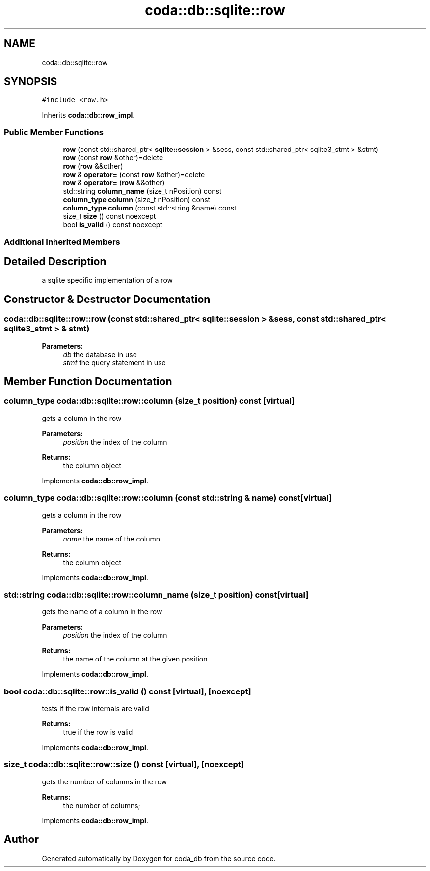 .TH "coda::db::sqlite::row" 3 "Mon Apr 23 2018" "coda_db" \" -*- nroff -*-
.ad l
.nh
.SH NAME
coda::db::sqlite::row
.SH SYNOPSIS
.br
.PP
.PP
\fC#include <row\&.h>\fP
.PP
Inherits \fBcoda::db::row_impl\fP\&.
.SS "Public Member Functions"

.in +1c
.ti -1c
.RI "\fBrow\fP (const std::shared_ptr< \fBsqlite::session\fP > &sess, const std::shared_ptr< sqlite3_stmt > &stmt)"
.br
.ti -1c
.RI "\fBrow\fP (const \fBrow\fP &other)=delete"
.br
.ti -1c
.RI "\fBrow\fP (\fBrow\fP &&other)"
.br
.ti -1c
.RI "\fBrow\fP & \fBoperator=\fP (const \fBrow\fP &other)=delete"
.br
.ti -1c
.RI "\fBrow\fP & \fBoperator=\fP (\fBrow\fP &&other)"
.br
.ti -1c
.RI "std::string \fBcolumn_name\fP (size_t nPosition) const"
.br
.ti -1c
.RI "\fBcolumn_type\fP \fBcolumn\fP (size_t nPosition) const"
.br
.ti -1c
.RI "\fBcolumn_type\fP \fBcolumn\fP (const std::string &name) const"
.br
.ti -1c
.RI "size_t \fBsize\fP () const noexcept"
.br
.ti -1c
.RI "bool \fBis_valid\fP () const noexcept"
.br
.in -1c
.SS "Additional Inherited Members"
.SH "Detailed Description"
.PP 
a sqlite specific implementation of a row 
.SH "Constructor & Destructor Documentation"
.PP 
.SS "coda::db::sqlite::row::row (const std::shared_ptr< \fBsqlite::session\fP > & sess, const std::shared_ptr< sqlite3_stmt > & stmt)"

.PP
\fBParameters:\fP
.RS 4
\fIdb\fP the database in use 
.br
\fIstmt\fP the query statement in use 
.RE
.PP

.SH "Member Function Documentation"
.PP 
.SS "\fBcolumn_type\fP coda::db::sqlite::row::column (size_t position) const\fC [virtual]\fP"
gets a column in the row 
.PP
\fBParameters:\fP
.RS 4
\fIposition\fP the index of the column 
.RE
.PP
\fBReturns:\fP
.RS 4
the column object 
.RE
.PP

.PP
Implements \fBcoda::db::row_impl\fP\&.
.SS "\fBcolumn_type\fP coda::db::sqlite::row::column (const std::string & name) const\fC [virtual]\fP"
gets a column in the row 
.PP
\fBParameters:\fP
.RS 4
\fIname\fP the name of the column 
.RE
.PP
\fBReturns:\fP
.RS 4
the column object 
.RE
.PP

.PP
Implements \fBcoda::db::row_impl\fP\&.
.SS "std::string coda::db::sqlite::row::column_name (size_t position) const\fC [virtual]\fP"
gets the name of a column in the row 
.PP
\fBParameters:\fP
.RS 4
\fIposition\fP the index of the column 
.RE
.PP
\fBReturns:\fP
.RS 4
the name of the column at the given position 
.RE
.PP

.PP
Implements \fBcoda::db::row_impl\fP\&.
.SS "bool coda::db::sqlite::row::is_valid () const\fC [virtual]\fP, \fC [noexcept]\fP"
tests if the row internals are valid 
.PP
\fBReturns:\fP
.RS 4
true if the row is valid 
.RE
.PP

.PP
Implements \fBcoda::db::row_impl\fP\&.
.SS "size_t coda::db::sqlite::row::size () const\fC [virtual]\fP, \fC [noexcept]\fP"
gets the number of columns in the row 
.PP
\fBReturns:\fP
.RS 4
the number of columns; 
.RE
.PP

.PP
Implements \fBcoda::db::row_impl\fP\&.

.SH "Author"
.PP 
Generated automatically by Doxygen for coda_db from the source code\&.
